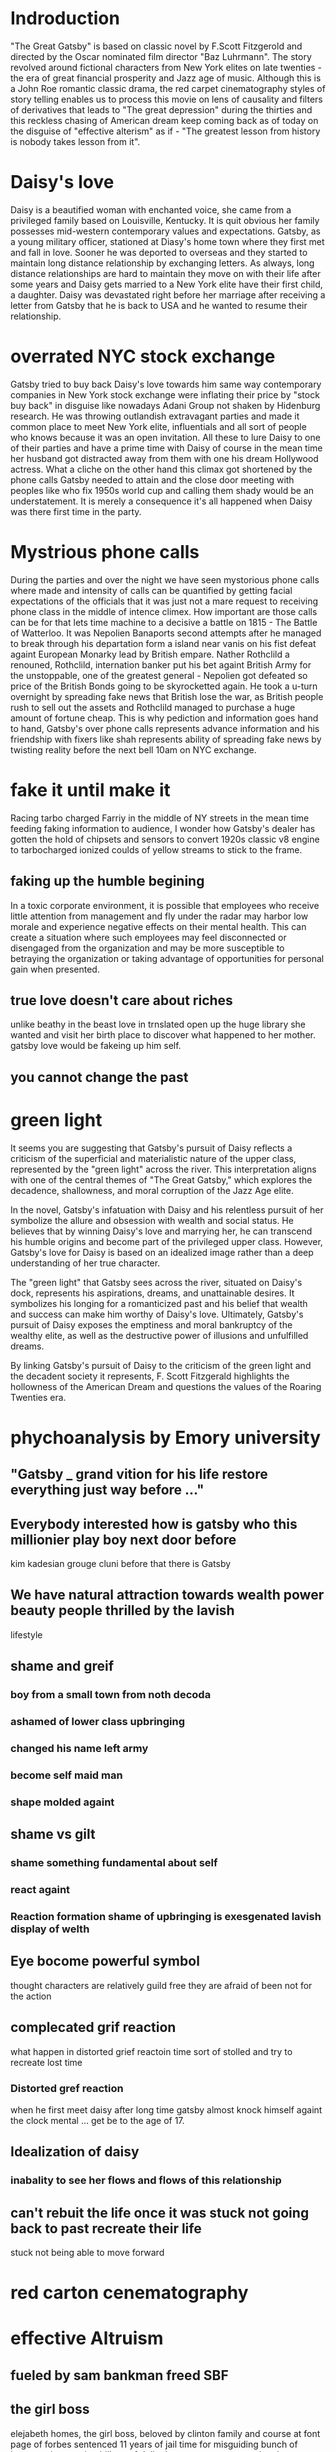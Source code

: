 * Indroduction

"The Great Gatsby" is based on classic novel by F.Scott Fitzgerold and directed by
the Oscar nominated film director "Baz Luhrmann". The story revolved around fictional
characters from New York elites on late twenties - the era of great financial prosperity
and Jazz age of music. Although this is a John Roe romantic classic drama, the red carpet
cinematography styles of story telling enables us to process this movie on lens of
causality and filters of derivatives that leads to "The great depression" during the
thirties and this reckless chasing of American dream keep coming back as of today
on the disguise of "effective alterism" as if -
"The greatest lesson from history is nobody takes lesson from it".

* Daisy's love

Daisy is a beautified woman with enchanted voice, she came from a privileged family based
on Louisville, Kentucky. It is quit obvious her family possesses mid-western contemporary
values and expectations. Gatsby, as a young military officer, stationed at Diasy's home
town where they first met and fall in love. Sooner he was deported to overseas and they
started to maintain long distance relationship by exchanging letters. As always, long
distance relationships are hard to maintain they move on with their life after
some years and Daisy gets married to a New York elite have their first child, a
daughter. Daisy was devastated right before her marriage after receiving a letter
from Gatsby that he is back to USA and he wanted to resume their relationship.

* overrated NYC stock exchange

Gatsby tried to buy back Daisy's love towards him same way contemporary companies
in New York stock exchange were inflating their price by "stock buy back" in disguise
like nowadays Adani Group not shaken by Hidenburg research. He was throwing outlandish
extravagant parties and made it common place to meet New York elite, influentials and
all sort of  people who knows because it was an open invitation. All these to lure Daisy
to one of their parties and have a prime time with Daisy of course in the mean time
her husband got distracted away from them with one his dream Hollywood actress. What a
cliche on the other hand this climax got shortened by the phone calls Gatsby needed to
 attain and the close door meeting with peoples like who fix 1950s world cup and calling
them shady would be an understatement. It is merely a consequence it's all happened when
Daisy was there first time in the party.

* Mystrious phone calls

During the parties and over the night we have seen mystorious phone calls where made
and intensity of calls can be quantified by getting facial expectations of the officials
that it was just not a mare request to receiving phone class in the middle of intence
climex. How important are those calls can be for that lets time machine to a decisive
a battle on 1815 - The Battle of Watterloo. It was Nepolien Banaports second attempts
after he managed to break through his departation form a island near vanis on his fist
defeat againt European Monarky lead by British empare. Nather Rothclild a renouned,
Rothclild, internation banker put his bet againt British Army for the unstoppable,
one of the greatest general - Nepolien got defeated so price of the British Bonds going to be
skyrocketted again. He took a u-turn overnight by spreading fake news that British
lose the war, as British people rush to sell out the assets and Rothclild managed to
purchase a huge amount of fortune cheap. This is why pediction and information goes
hand to hand, Gatsby's over phone calls represents advance information and his friendship
with fixers like shah represents ability of spreading fake news by twisting reality
before the next bell 10am on NYC exchange.



* fake it until make it
Racing tarbo charged Farriy in the middle of NY streets in the mean time
feeding faking information to audience, I wonder how Gatsby's dealer has gotten
the hold of chipsets and sensors to convert 1920s classic v8 engine to tarbocharged
ionized coulds of yellow streams to stick to the frame.
** faking up the humble begining
In a toxic corporate environment, it is possible that employees who receive little
attention from management and fly under the radar may harbor low morale and experience
negative effects on their mental health. This can create a situation where such employees
may feel disconnected or disengaged from the organization and may be more susceptible
to betraying the organization or taking advantage of opportunities for personal gain
when presented.
** true love doesn't care about riches
unlike beathy in the beast love in trnslated open up the huge library she wanted and visit
her birth place to discover what happened to her mother. gatsby love would be fakeing up him
self.
** you cannot change the past

* green light

It seems you are suggesting that Gatsby's pursuit of Daisy reflects a criticism
of the superficial and materialistic nature of the upper class, represented
by the "green light" across the river. This interpretation aligns with one
of the central themes of "The Great Gatsby," which explores the decadence,
shallowness, and moral corruption of the Jazz Age elite.

In the novel, Gatsby's infatuation with Daisy and his relentless pursuit of her
symbolize the allure and obsession with wealth and social status. He believes
that by winning Daisy's love and marrying her, he can transcend his humble origins
and become part of the privileged upper class. However, Gatsby's love for Daisy
is based on an idealized image rather than a deep understanding of her true character.

The "green light" that Gatsby sees across the river, situated on Daisy's dock,
represents his aspirations, dreams, and unattainable desires. It symbolizes his
longing for a romanticized past and his belief that wealth and success can make
him worthy of Daisy's love. Ultimately, Gatsby's pursuit of Daisy exposes the
emptiness and moral bankruptcy of the wealthy elite, as well as the destructive
power of illusions and unfulfilled dreams.

By linking Gatsby's pursuit of Daisy to the criticism of the green light and the
decadent society it represents, F. Scott Fitzgerald highlights the hollowness of
the American Dream and questions the values of the Roaring Twenties era.

* phychoanalysis by Emory university

** "Gatsby _ grand vition for his life restore everything just way before ..."

** Everybody interested how is gatsby who this millionier play boy next door before
kim kadesian grouge cluni before that there is Gatsby

** We have natural attraction towards wealth power beauty people thrilled by the lavish
lifestyle

** shame and greif
*** boy from a small town from noth decoda
*** ashamed of lower class upbringing
*** changed his name left army
*** become self maid man
*** shape molded againt
** shame vs gilt
*** shame something fundamental about self
*** react againt
*** Reaction formation shame of upbringing is exesgenated lavish display of welth
** Eye bocome powerful symbol
thought characters are relatively guild free they are afraid of been not for the
action
** complecated grif reaction
what happen in distorted grief reactoin time sort of stolled and try to recreate lost
time
*** Distorted gref reaction
when he first meet daisy after long time gatsby almost knock himself againt the
clock mental  ... get be to the age of 17.
** Idealization of daisy
*** inabality to see her flows and flows of this relationship

** can't rebuit the life once it was stuck not going back to past recreate their life
stuck not being able to move forward





* red carton cenematography
* effective Altruism
** fueled by sam bankman freed SBF
** the girl boss
elejabeth homes, the girl boss, beloved by clinton family and course at font page
of forbes sentenced 11 years of jail time for misguiding bunch of investors into putting
billons of dollar her company terranos into her delebared lie that her company can
diagonise 100s of deasise with just tiny drop of blood samples, build a 100 years of
simens company in a box, apparently fakeing boold test.
** Elonmask put twitter into chaos
** detained SBF ower nonfungable digital assets, once media darling turn out be fraud star,
stole billons dollar of customer fund.
made of
we are once told by the sociaty we are lucky have them
** understanding meth and ideology
entine sociacy tells
** phylontoropic atvisors

** end justinfying many means
*** acumolate large as cheratible chauses
**** stealing billon dollar cus fund
** longtermims map out milloun mitten
*** pottential possible collapse
*** foursee Ai destroy hmty

*** putting write of center of universe
*** elon mask
** charatable immarible, assotaric
** servitute of masses
** defer then all
real
** put our failth woth billerares
hav no
** maritocracy
** no

* Doesn't it also happening right now or does it

"I hope she'll be fool, that's the best thing a girl can be in this world,
beautiful little fool" - remarked by Daisy towards her daughter while feeling venerable,
oppressed for not standing up for herself that her husband Tom often
visit his mistress even care less to tag her cousin along with.
Tom's seeking violence against his mistress by no means is desire it's powerplay, it
about politics. It was very risky business for women to be getting involve then and
now specially their is a power differential where women could be subject to chocking as
 a part of the act. Once a woman said emotions are so instance against doing this
 she often found herself in the floor of bathroom vomiting and her mind is a lot weaker
 than she thought it is.






* 95%-5%, the house of cards
** something about having children forces you think about future
*** don't have family hv our kids left ur community don't have
solid inform voices left home 8 , took on there live 3000 miles away
onthere own
** kin groups are protective
** deisy does have her consent she played her part


* conclution
we need to set our difference aside to deal with moral bankrupct people who things
themself either son of gods and gods who are divined to rull huminith either by domant
rase theroy,  implerisom other type of fasism like you will own night and you will be happay
other wise we are going to kill ourself out of grief or intensive pursure they are putting on
us by controlling everything we have starting with of cell phone.

